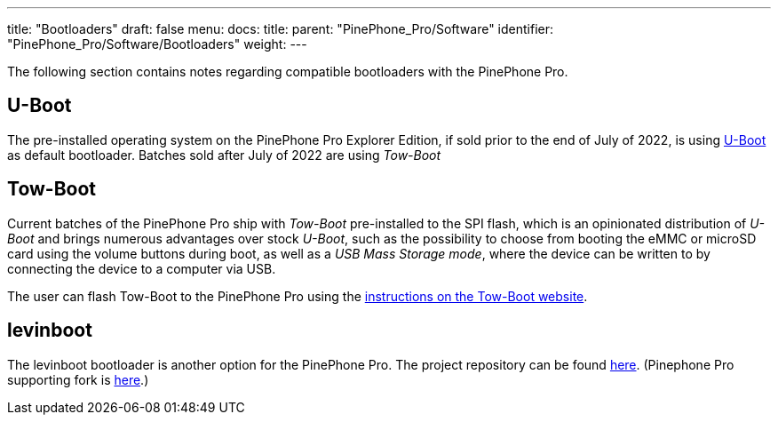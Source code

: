 ---
title: "Bootloaders"
draft: false
menu:
  docs:
    title:
    parent: "PinePhone_Pro/Software"
    identifier: "PinePhone_Pro/Software/Bootloaders"
    weight: 
---

The following section contains notes regarding compatible bootloaders with the PinePhone Pro.

== U-Boot

The pre-installed operating system on the PinePhone Pro Explorer Edition, if sold prior to the end of July of 2022, is using link:/documentation/Unsorted/U-Boot[U-Boot] as default bootloader. Batches sold after July of 2022 are using _Tow-Boot_

== Tow-Boot

Current batches of the PinePhone Pro ship with _Tow-Boot_ pre-installed to the SPI flash, which is an opinionated distribution of _U-Boot_ and brings numerous advantages over stock _U-Boot_, such as the possibility to choose from booting the eMMC or microSD card using the volume buttons during boot, as well as a _USB Mass Storage mode_, where the device can be written to by connecting the device to a computer via USB.

The user can flash Tow-Boot to the PinePhone Pro using the https://tow-boot.org/devices/pine64-pinephonePro.html[instructions on the Tow-Boot website].

== levinboot

The levinboot bootloader is another option for the PinePhone Pro. The project repository can be found https://gitlab.com/DeltaGem/levinboot/-/tree/master/[here]. (Pinephone Pro supporting fork is https://xff.cz/git/levinboot/[here].)